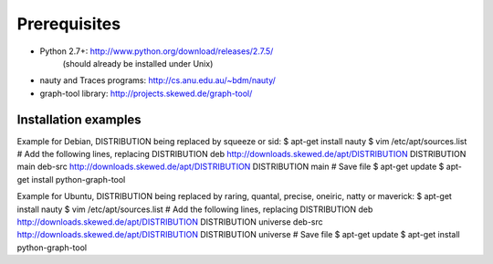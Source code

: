 Prerequisites
===================================

* Python 2.7+: http://www.python.org/download/releases/2.7.5/
               (should already be installed under Unix)
* nauty and Traces programs: http://cs.anu.edu.au/~bdm/nauty/
* graph-tool library: http://projects.skewed.de/graph-tool/

Installation examples
--------------------

Example for Debian, DISTRIBUTION being replaced by squeeze or sid:
$ apt-get install nauty
$ vim /etc/apt/sources.list
# Add the following lines, replacing DISTRIBUTION
deb http://downloads.skewed.de/apt/DISTRIBUTION DISTRIBUTION main
deb-src http://downloads.skewed.de/apt/DISTRIBUTION DISTRIBUTION main
# Save file
$ apt-get update
$ apt-get install python-graph-tool

Example for Ubuntu, DISTRIBUTION being replaced by raring, quantal,
precise, oneiric, natty or maverick:
$ apt-get install nauty
$ vim /etc/apt/sources.list
# Add the following lines, replacing DISTRIBUTION
deb http://downloads.skewed.de/apt/DISTRIBUTION DISTRIBUTION universe
deb-src http://downloads.skewed.de/apt/DISTRIBUTION DISTRIBUTION universe
# Save file
$ apt-get update
$ apt-get install python-graph-tool
